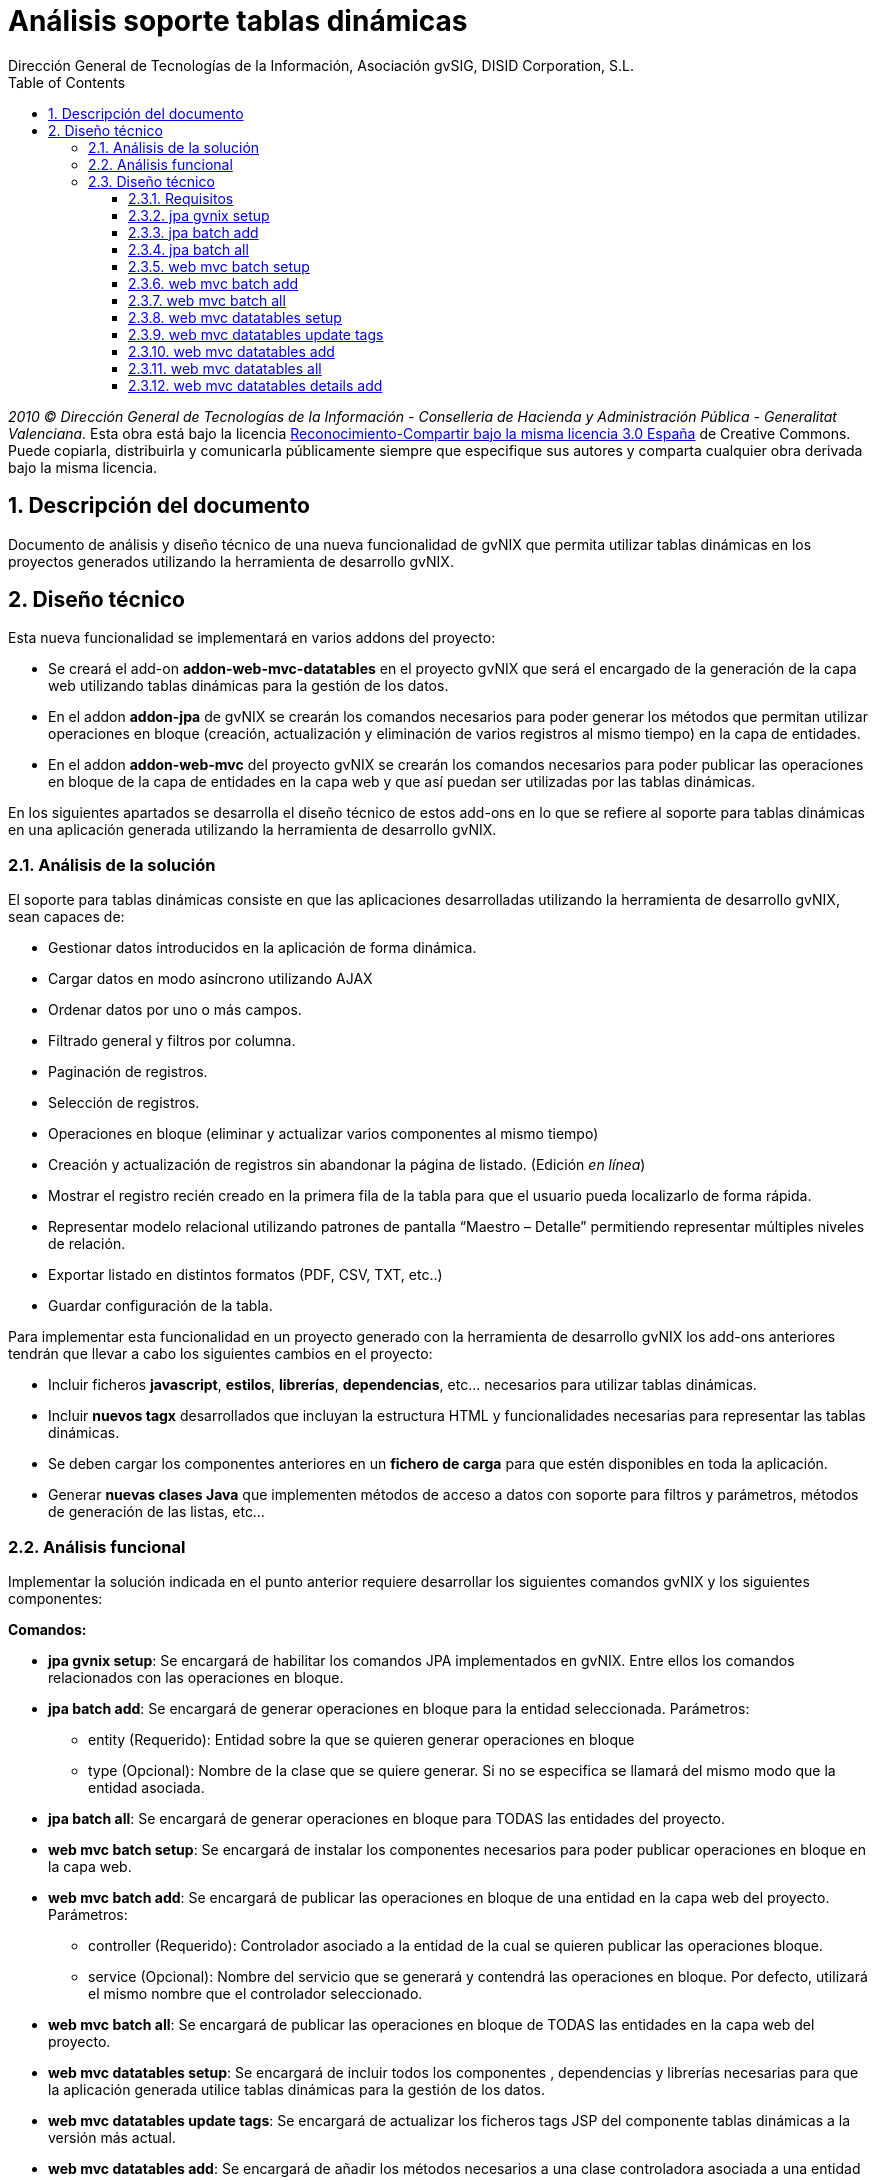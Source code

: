//
// Prerequisites:
//
//   ruby 1.9.3+
//   asciidoctor     (use gem to install)
//   asciidoctor-pdf (use gem to install)
//
// Build the document:
// ===================
//
// HTML5:
//
//   $ asciidoc -b html5 td-addon-jpa-batch_es.adoc
//
// HTML5 Asciidoctor:
//   # Embed images in XHTML
//   asciidoctor -b html5 td-addon-jpa-batch_es.adoc
//
// PDF Asciidoctor:
//   $ asciidoctor-pdf td-addon-jpa-batch_es.adoc

= {title}
:title:			Análisis soporte tablas dinámicas
:Project:   gvNIX, un Addon de Spring Roo Suite
:Copyright: 2010 (C) Dirección General de Tecnologías de la Información - Conselleria de Hacienda y Administración Pública - CC BY-NC-SA 3.0
:Author:    Dirección General de Tecnologías de la Información, Asociación gvSIG, DISID Corporation, S.L.
:corpsite:  www.gvnix.org
:doctype:   article
:keywords:  gvNIX, Documentation
:toc:
:toc-placement: left
:toc-title: Table of Contents
:toclevels: 4
:numbered:
:sectnumlevels: 4
:source-highlighter:  pygments
ifdef::backend-pdf[]
:pdf-style: asciidoctor
:pagenums:
:pygments-style:  bw
endif::[]

_2010 (C) Dirección General de Tecnologías de la Información - Conselleria de Hacienda y
Administración Pública - Generalitat Valenciana._ Esta obra está bajo la licencia
http://creativecommons.org/licenses/by-sa/3.0/es/[Reconocimiento-Compartir bajo la misma licencia 3.0 España]
de Creative Commons. Puede copiarla, distribuirla y comunicarla públicamente
siempre que especifique sus autores y comparta cualquier obra derivada bajo la
misma licencia.

[[descripcion-doc]]
== Descripción del documento

Documento de análisis y diseño técnico de una nueva funcionalidad de gvNIX que permita utilizar tablas dinámicas en los proyectos generados utilizando la herramienta de desarrollo gvNIX.

[[diseno]]
== Diseño técnico

Esta nueva funcionalidad se implementará en varios addons del proyecto:

- Se creará el add-on *addon-web-mvc-datatables* en el proyecto gvNIX que será el encargado de la generación de la capa web utilizando tablas dinámicas para la gestión de los datos.
- En el addon *addon-jpa* de gvNIX se crearán los comandos necesarios para poder generar los métodos que permitan utilizar operaciones en bloque (creación, actualización y eliminación de varios registros al mismo tiempo) en la capa de entidades.
- En el addon *addon-web-mvc* del proyecto gvNIX se crearán los comandos necesarios para poder publicar las operaciones en bloque de la capa de entidades en la capa web y que así puedan ser utilizadas por las tablas dinámicas.

En los siguientes apartados se desarrolla el diseño técnico de estos add-ons en lo que se refiere al soporte para tablas dinámicas en una aplicación generada utilizando la herramienta de desarrollo gvNIX.

[[analisis-solucion]]
=== Análisis de la solución
El soporte para tablas dinámicas consiste en que las aplicaciones desarrolladas utilizando la herramienta de desarrollo gvNIX, sean capaces de:

- Gestionar datos introducidos en la aplicación de forma dinámica.
- Cargar datos en modo asíncrono utilizando AJAX
- Ordenar datos por uno o más campos.
- Filtrado general y filtros por columna.
- Paginación de registros.
- Selección de registros.
- Operaciones en bloque (eliminar y actualizar varios componentes al mismo tiempo)
- Creación y actualización de registros sin abandonar la página de listado. (Edición _en línea_)
- Mostrar el registro recién creado en la primera fila de la tabla para que el usuario pueda localizarlo de forma rápida.
- Representar modelo relacional utilizando patrones de pantalla “Maestro – Detalle” permitiendo representar múltiples niveles de relación.
- Exportar listado en distintos formatos (PDF, CSV, TXT, etc..)
- Guardar configuración de la tabla.

Para implementar esta funcionalidad en un proyecto generado con la herramienta de desarrollo gvNIX los add-ons anteriores tendrán que llevar a cabo los siguientes cambios en el proyecto:

- Incluir ficheros *javascript*, *estilos*, *librerías*, *dependencias*, etc... necesarios para utilizar tablas dinámicas.
- Incluir *nuevos tagx* desarrollados que incluyan la estructura HTML y funcionalidades necesarias para representar las tablas dinámicas.
- Se deben cargar los componentes anteriores en un *fichero de carga*  para que estén disponibles en toda la aplicación.
- Generar *nuevas clases Java* que implementen métodos de acceso a datos con soporte para filtros y parámetros, métodos de generación de las listas, etc...

[[analisis-funcional]]
=== Análisis funcional

Implementar la solución indicada en el punto anterior requiere desarrollar los siguientes comandos gvNIX y los siguientes componentes:

*Comandos:*

- *jpa gvnix setup*: Se encargará de habilitar los comandos JPA implementados en gvNIX. Entre ellos los comandos relacionados con las operaciones en bloque.
- *jpa batch add*: Se encargará de generar operaciones en bloque para la entidad seleccionada. Parámetros:
* entity (Requerido): Entidad sobre la que se quieren generar operaciones en bloque
* type (Opcional): Nombre de la clase que se quiere generar. Si no se especifica se llamará del mismo modo que la entidad asociada.
- *jpa batch all*: Se encargará de generar operaciones en bloque para TODAS las entidades del proyecto.

- *web mvc batch setup*: Se encargará de instalar los componentes necesarios para poder publicar operaciones en bloque en la capa web.
- *web mvc batch add*: Se encargará de publicar las operaciones en bloque de una entidad en la capa web del proyecto. Parámetros:
* controller (Requerido): Controlador asociado a la entidad de la cual se quieren publicar las operaciones bloque.
* service (Opcional): Nombre del servicio que se generará y contendrá las operaciones en bloque. Por defecto, utilizará el mismo nombre que el controlador seleccionado.
- *web mvc batch all*: Se encargará de publicar las operaciones en bloque de TODAS las entidades en la capa web del proyecto.

- *web mvc datatables setup*: Se encargará de incluir todos los componentes , dependencias y librerías necesarias para que la aplicación generada utilice tablas dinámicas para la gestión de los datos.
- *web mvc datatables update tags*: Se encargará de actualizar los ficheros tags JSP del componente tablas dinámicas a la versión más actual.
- *web mvc datatables add*: Se encargará de añadir los métodos necesarios a una clase controladora asociada a una entidad para generar la capa web utilizando  tablas dinámicas para la gestión de los datos de dicha entidad.  Parámetros:
* type (Requerido): Clase controladora sobre la que se implementarán los métodos de generación de las tablas dinámicas.
* ajax (Opcional): Establecerá el modo de datos, por defecto tomará valor verdadero (AJAX), en caso de ser falso el modo de datos será DOM.
* mode (Opcional): Establecerá el modo de visualización de los datos de la tabla. En caso de tomar el valor 'show' se mostrarán los registros de manera individual utilizando la paginación para navegar entre ellos. En caso de tomar el valor 'list' se mostrará una lista paginada de los registros.
* inline (Opcional): Habilitará la edición y creación en línea, permitiendo crear y editar registros sin abandonar la vista.
- *web mvc datatables all*: Se encargará de añadir los métodos necesarios a TODAS las clases controladoras asociadas a las entidades del proyecto para generar la capa web utilizando tablas dinámicas para la gestión de los datos de dicha entidad.
- *web mvc datatables details add*: Se encargará de añadir una tabla dinámica detalle a una tabla dinámica maestro en base a una propiedad 1 a N de la entidad relacionada. Este comando permitirá representar modelos relacionales utilizando patrones de pantalla “Maestro-Detalle”. Se permite representar relaciones multinivel. Parámetros:
* type (Requerido): Clase controladora de la tabla dinámica maestra sobre la que se añadirá el nuevo detalle. Será necesario que se haya aplicado el comando web _mvc datatables add_ sobre dicho controlador.
* property (Requerido): Nombre de la propiedad 1:N del modelo relacional en la entidad asociada a la clase controladora seleccionada. Es necesario que se haya aplicado el comando web _mvc datatables add_ sobre el controlador de la entidad asociada que contiene la propiedad relacionada.

*Componentes:*

- *gvnix.dataTables.css*: Este fichero contendrá todas las clases y estilos necesarios para representar de forma correcta las tablas dinámicas en la aplicación generada.
- *jquery.dataTables.ext.gvnix.detail.js*: Este fichero contendrá las funciones javascript necesarias para generar las vistas de detalle de forma correcta.
- *jquery.dataTables.ext.gvnix.editing.js*: Este fichero contendrá las funciones javascript necesarias para que la edición en línea se genere de forma correcta.
- *jquery.dataTables.ext.gvnix.js*: Este fichero contendrá todas las funciones javascript necesarias para que las tablas dinámicas funcionen de forma correcta. Además, será el encargado de interactuar con el resto de ficheros javascript relacionados con el componente tablas dinámicas. Será el núcleo javascript del componente.
- *jquery.dataTables.ext.gvnix.rowclick.js*: Este fichero contendrá las funciones javascript necesarias para poder seleccionar filas haciendo doble click sobre ellas.
- *jquery.dataTables.ext.gvnix.rowontop.js*: Este fichero contendrá las funciones javascript necesarias para que los registros recién creados se muestren en la primera fila, permitiendo al usuario localiazrlos de forma rápida.
- *jquery.dataTables.ext.gvnix.selection.js*: Este fichero contiene las funciones javascript necesarias para permitir al usuario seleccionar los registros mostrados. Esta funcionalidad permitirá ejecutar las operaciones en bloque en caso de que hayan sido generadas, ya que se podrán seleccionar múltiples registros para su edición o eliminación.
- *action-column.tagx*: Este tag JSP se encargará de generar la estructura de componentes necesaria para visualizar una columna de acción en el listado. Estas columnas de acción invocarán las funciones javascript necesarias para interactuar con los registros. Por defecto, se añadirán funciones de edición, borrado y visualización de registros.
- *callback.tagx*: Este tag JSP se encargará de generar callbakcs de funciones javascript al ejecutarse distintos eventos del componente tablas dinámicas.
- *column.tagx*: Este tag JSP se encargará de generar la estructura de componentes necesaria para visualizar columnas en el componente tabla dinámica.
- *extraConf.tagx*: Este tag JSP se encargará de añadir propiedades extra de configuración del componente tablas dinámicas. Gracias a este componente el desarrollador podrá facilitar configuraciones personalizadas al componente tablas dinámicas.
- *list.tagx*: Este tag JSP se encargará de generar la estructura de componentes necesaria para visualizar de forma correcta el componente tabla dinámica.
- *redirect.tagx*: Este tag JSP se encargará de generar las funciones y estructura HTML necesarias para guardar los parámetros de la URL al abandonar la página de listado para efectuar alguna operación (creación, actualización, etc..) y así poder volver a ella al finalizar la operación.
- *set-input-values-from-request.tagx*: Este tag JSP se encargará de generar la estructura de componentes necesaria para enviar a los formularios de creación en línea los valores que establecen la relación y así poder crear detalles relacionados  sin seleccionar de forma manual el campo relacionado.

[[diseno-tecnico]]
=== Diseño técnico

Para integrar funcionalidades de tablas dinámicas en un proyecto generado utilizando la herramienta de desarrollo gvNIX, se utilizará el componente jQuery Datatables en su versión 1.9:

http://legacy.datatables.net/

Además, para integrar esta funcionalidad utilizando tecnología JSP, se utilizará la librería Dandelion Datatables en su versión 0.9.3

http://dandelion.github.io/datatables/

[[requisitos]]
==== Requisitos

1. Para que el componente Datatables esté disponible, es necesario se haya integrado el componente jQuery en el proyecto generado. Para ello es necesario haber ejecutado el comando *web mvc jquery setup*.
2. Para poder gestionar los datos de una entidad utilizando el componente Datatable, es necesario que aplique al controlador asociado el comando *web mvc jquery add*.

[[jpa-gvnix-setup]]
==== jpa gvnix setup

Para una mejor comprensión del comando, nos apoyaremos en el siguiente ejemplo para explicar qué acciones realizará en la aplicación:

`jpa gvnix setup`

Aplicará los siguientes cambios:

1. Se incluirán las siguientes dependencias en el fichero *pom.xml*
* Dependencia con la librería _QueryDSL_ con la versión 3.1.1
* Dependencia con el addon de JPA de gvNIX

[[jpa-batch-add]]
==== jpa batch add

Para una mejor comprensión del comando, nos apoyaremos en el siguiente ejemplo para explicar qué acciones realizará en la aplicación:

`jpa batch add --entity ~.domain.Owner`

Aplicará los siguientes cambios:

1. Generará la clase *OwnerBatchService.java*
2. Anotará la clase anterior con la anotación _@GvnixJpaBatch_
3. Se generarán los ITDs relacionados con la anotación, los cuales incluirán los métodos para ejecutar operaciones en bloque.

[[jpa-batch-all]]
==== jpa batch all

Efectuará los mismos cambios que el ejemplo anterior pero aplicándolos a todas las entidades del proyecto generado utilizando la herramienta de desarrollo gvNIX.

[[web-mvc-batch-setup]]
==== web mvc batch setup

Para una mejor comprensión del comando, nos apoyaremos en el siguiente ejemplo para explicar qué acciones realizará en la aplicación:

`web mvc batch setup`

Aplicará los siguientes cambios:

1. Actualizará el fichero *webmvc-config.xml* añadiendo un nuevo Bean que permitirá gestionar las peticiones recibidas utilizando AJAX y JSON.
2. Incluirá la dependencia en el fichero *pom.xml* con JSON Binding.

[[web-mvc-batch-add]]
==== web mvc batch add

Para una mejor comprensión del comando, nos apoyaremos en el siguiente ejemplo para explicar qué acciones realizará en la aplicación:

`web mvc batch add --controller ~.web.OwnerController`

Aplicará los siguientes cambios:

1. Anotará la clase controladora _OwnerController_ con la anotación _@GvNIXWebJpaBatch_
2. Generará los ITDs asociados a la anotación que incluirán los métodos de acceso desde la capa web a las operaciones en bloque de la capa de entidad.

[[web-mvc-batch-all]]
==== web mvc batch all

Efecturará los mismos cambios que el comando anterior pero aplicado a todas las clases controladoras del proyecto generado utilizando la herramienta de desarrollo gvNIX.

[[web-mvc-datatables-setup]]
==== web mvc datatables setup

Para una mejor comprensión del comando, nos apoyaremos en el siguiente ejemplo para explicar qué acciones realizará en la aplicación:

`web mvc datatables setup`

Aplicará los siguientes cambios:

1. Instalación de todos los *componentes* desarrollados para el correcto funcionamiento del componente Datatables. link:#analisis-funcional[(punto 2.2)]
2. Actualización del fichero *load-scripts.tagx* incluyendo los nuevos componentes en la carga de la página.
3. Creados *ficheros .properties i18n* donde se definen las cadenas en múltiples idiomas para el componente Datatables.
4. Se añadirán las siguientes dependencias al fichero *pom.xml*:
* Dependencia con el addon de Datatables
* Dependencia con la librería de Dandelion Datatables

[[web-mvc-datatables-update-tags]]
==== web mvc datatables update tags

Este comando solo estará disponible una vez ejecutado el comando de instalación de Datatables (web mvc datatables setup).
Comprobará si alguno de los tagx no coincide con el original y en caso de no coincidir lo devolverá a su versión original para evitar errores.

[[web-mvc-datatables-add]]
==== web mvc datatables add

Es necesario que se ejecute el comando *web mvc jquery add* sobre el controlador que generará el componente Datatable para un correcto funcionamiento.
Al aplicar el comando anterior sobre el controlador seleccionado, se anotará el controlador con _@GvNIXWebJQuery_ y se actualizarán todas las vistas JSP asociadas al controlador añadiendo el namespace de los componentes jQuery.
Para una mejor comprensión del comando, nos apoyaremos en el siguiente ejemplo para explicar qué acciones realizará en la aplicación:

`web mvc datatables add --type ~.web.OwnerController`

Aplicará los siguientes cambios:

1. Anotará la clase controladora _OwnerController_ con con la anotación _@GvNIXDatatables_
2. Se generarán los ITDs relacionados con la anotación anterior, los cuales implementarán los métodos necesarios para acceder a los datos del listado utilizando filtros,  generar el componente Datatable de forma correcta, etc..
3. Se actualizarán las vistas JSP con la estructura necesaria para generar componentes Datatables.

[[web-mvc-datatables-all]]
==== web mvc datatables all

Efectuará los mismos cambios que el comando anterior pero para TODOS los controladores asociados a una entidad que tengan aplicada la anotación _@GvNIXWebJQuery._

[[web-mvc-datatables-details-add]]
==== web mvc datatables details add

Para una mejor comprensión del comando, nos apoyaremos en el siguiente ejemplo para explicar qué acciones realizará en la aplicación:

`web mvc datatables detail add --type ~.web.OwnerController --property pets`

Aplicará los siguientes cambios:

1. Actualizará la anotación _@GvNIXDatatables_ del controlador _OwnerController_ añadiendo la propiedad _detailFields_ con el valor _pets_.
2. Esta propiedad, actualizará el método de generación de la vista de Datatables añadiendo este nuevo campo como detalle en el ITD asociado al controlador.
3. Recordar que para que el detalle funcione de forma correcta es necesario que se aplique el comando *web mvc datatables add* sobre el controlador asociado a la entidad _Pet_.
